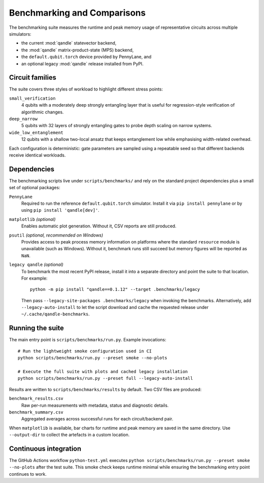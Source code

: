 =============================
Benchmarking and Comparisons
=============================

The benchmarking suite measures the runtime and peak memory usage of
representative circuits across multiple simulators:

* the current :mod:`qandle` statevector backend,
* the :mod:`qandle` matrix-product-state (MPS) backend,
* the ``default.qubit.torch`` device provided by PennyLane, and
* an optional legacy :mod:`qandle` release installed from PyPI.

Circuit families
================

The suite covers three styles of workload to highlight different stress
points:

``small_verification``
    4 qubits with a moderately deep strongly entangling layer that is useful for
    regression-style verification of algorithmic changes.

``deep_narrow``
    5 qubits with 32 layers of strongly entangling gates to probe depth scaling
    on narrow systems.

``wide_low_entanglement``
    12 qubits with a shallow two-local ansatz that keeps entanglement low while
    emphasising width-related overhead.

Each configuration is deterministic: gate parameters are sampled using a
repeatable seed so that different backends receive identical workloads.

Dependencies
============

The benchmarking scripts live under ``scripts/benchmarks/`` and rely on the
standard project dependencies plus a small set of optional packages:

``PennyLane``
    Required to run the reference ``default.qubit.torch`` simulator. Install it
    via ``pip install pennylane`` or by using ``pip install 'qandle[dev]'``.

``matplotlib`` *(optional)*
    Enables automatic plot generation. Without it, CSV reports are still
    produced.

``psutil`` *(optional, recommended on Windows)*
    Provides access to peak process memory information on platforms where the
    standard ``resource`` module is unavailable (such as Windows). Without it,
    benchmark runs still succeed but memory figures will be reported as ``NaN``.


``legacy qandle`` *(optional)*
    To benchmark the most recent PyPI release, install it into a separate
    directory and point the suite to that location. For example::

        python -m pip install "qandle==0.1.12" --target .benchmarks/legacy

    Then pass ``--legacy-site-packages .benchmarks/legacy`` when invoking the
    benchmarks. Alternatively, add ``--legacy-auto-install`` to let the script
    download and cache the requested release under ``~/.cache/qandle-benchmarks``.

Running the suite
=================

The main entry point is ``scripts/benchmarks/run.py``. Example invocations::

    # Run the lightweight smoke configuration used in CI
    python scripts/benchmarks/run.py --preset smoke --no-plots

    # Execute the full suite with plots and cached legacy installation
    python scripts/benchmarks/run.py --preset full --legacy-auto-install

Results are written to ``scripts/benchmarks/results`` by default. Two CSV files
are produced:

``benchmark_results.csv``
    Raw per-run measurements with metadata, status and diagnostic details.

``benchmark_summary.csv``
    Aggregated averages across successful runs for each circuit/backend pair.

When ``matplotlib`` is available, bar charts for runtime and peak memory are
saved in the same directory. Use ``--output-dir`` to collect the artefacts in a
custom location.

Continuous integration
======================

The GitHub Actions workflow ``python-test.yml`` executes
``python scripts/benchmarks/run.py --preset smoke --no-plots`` after the test
suite. This smoke check keeps runtime minimal while ensuring the benchmarking
entry point continues to work.

